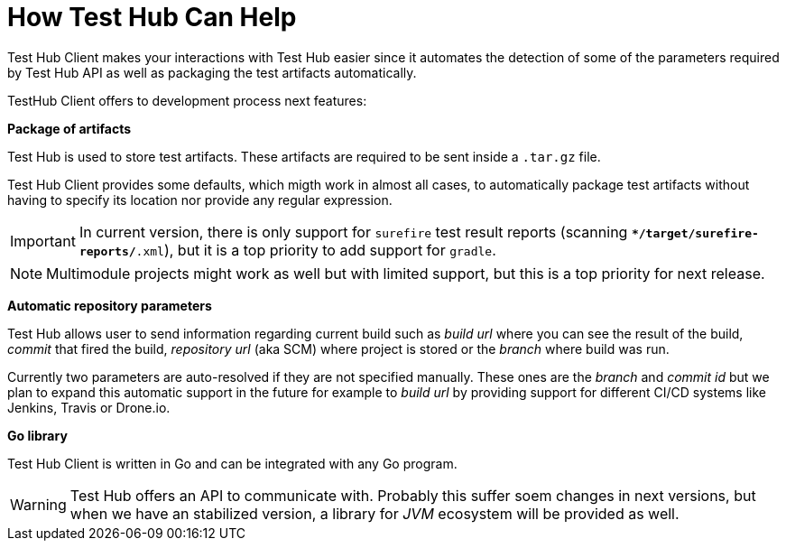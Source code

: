 = How Test Hub Can Help

Test Hub Client makes your interactions with Test Hub easier since it automates the detection of some of the parameters required by Test Hub API as well as packaging the test artifacts automatically.

TestHub Client offers to development process next features:

*Package of artifacts*

Test Hub is used to store test artifacts. 
These artifacts are required to be sent inside a `.tar.gz` file.

Test Hub Client provides some defaults, which migth work in almost all cases, to automatically package test artifacts without having to specify its location nor provide any regular expression.

IMPORTANT: In current version, there is only support for `surefire` test result reports (scanning `**/target/surefire-reports/*.xml`), but it is a top priority to add support for `gradle`.

NOTE: Multimodule projects might work as well but with limited support, but this is a top priority for next release.

*Automatic repository parameters*

Test Hub allows user to send information regarding current build such as _build url_ where you can see the result of the build, _commit_ that fired the build, _repository url_ (aka SCM) where project is stored or the _branch_ where build was run.

Currently two parameters are auto-resolved if they are not specified manually. 
These ones are the _branch_ and _commit id_ but we plan to expand this automatic support in the future for example to _build url_ by providing support for different CI/CD systems like Jenkins, Travis or Drone.io.

*Go library*

Test Hub Client is written in Go and can be integrated with any Go program.

WARNING: Test Hub offers an API to communicate with. Probably this suffer soem changes in next versions, but when we have an stabilized version, a library for _JVM_ ecosystem will be provided as well.